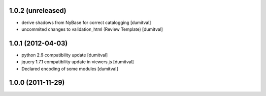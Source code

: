 1.0.2 (unreleased)
------------------
* derive shadows from NyBase for correct catalogging [dumitval]
* uncommited changes to validation_html (Review Template) [dumitval]

1.0.1 (2012-04-03)
------------------
* python 2.6 compatibility update [dumitval]
* jquery 1.7.1 compatibility update in viewers.js [dumitval]
* Declared encoding of some modules [dumitval]

1.0.0 (2011-11-29)
------------------
